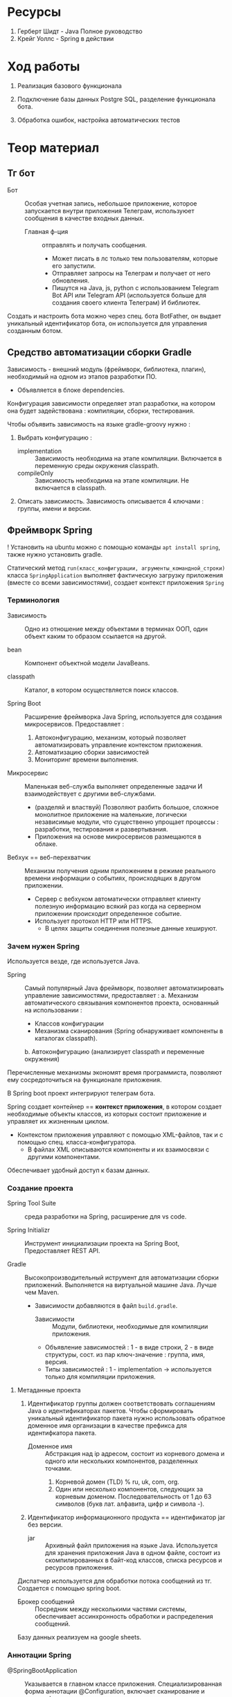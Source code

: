 #+startup: overview
#+startup: num
* Ресурсы

1. Герберт Шидт - Java Полное руководство
2. Крейг Уоллс - Spring в действии

* Ход работы

2. Реализация базового функционала

3. Подключение базы данных Postgre SQL, разделение функционала бота.

4. Обработка ошибок, настройка автоматических тестов

* Теор материал
** Тг бот

- Бот :: Особая учетная запись, небольшое приложение, которое запускается внутри приложения Телеграм, используюет сообщения в качестве входных данных.
  + Главная ф-ция :: отправлять и получать сообщения.
    * Может писать в лс только тем пользователям, которые его запустили.
    * Отправляет запросы на Телеграм и получает от него обновления.
    * Пишутся на Java, js, python с использованием Telegram Bot API или Telegram API (используется больше для создания своего клиента Телеграм) И библиотек.

Создать и настроить бота можно через спец. бота BotFather, он выдает уникальный идентификатор бота, он используется для управления созданным ботом.

** Средство автоматизации сборки Gradle

Зависимость - внешний модуль (фреймворк, библиотека, плагин), необходимый на одном из этапов разработки ПО.
- Объявляется в блоке dependencies.

Конфигурация зависимости определяет этап разработки, на котором она будет задействована : компиляции, сборки, тестирования.

Чтобы объявить зависимость на языке gradle-groovy нужно :
1. Выбрать конфигурацию :
   - implementation :: Зависимость необходима на этапе компиляции. Включается в переменную среды окружения classpath.
   - compileOnly :: Зависимость необходима на этапе компиляции. Не включается в classpath.
2. Описать зависимость. Зависимость описывается 4 ключами : группы, имени и версии.


** Фреймворк Spring

! Установить на ubuntu можно с помощью команды ~apt install spring~, также нужно установить gradle.

Статический метод ~run(класс_конфигурации, агрументы_командной_строки)~ класса ~SpringApplication~ выполняет фактическую загрузку приложения (вместе со всеми зависимостями), создает контекст приложения ~Spring~

*** Терминология

- Зависимость :: Одно из отношение между объектами в терминах ООП, один объект каким то образом ссылается на другой.

- bean :: Компонент объектной модели JavaBeans.

- classpath :: Каталог, в котором осуществляется поиск классов.

- Spring Boot :: Расширение фреймворка Java Spring, используется для создания микросервисов. Предоставляет :
  1. Автоконфигурацию, механизм, который позволяет автоматизировать управление контекстом приложения.
  2. Автоматизацию сборки зависимостей
  3. Мониторинг времени выполнения.

- Микросервис :: Маленькая веб-служба выполняет определенные задачи И взаимодействует с другими веб-службами.
  + (разделяй и властвуй) Позволяют разбить большое, сложное монолитное приложение на маленькие, логически независимые модули, что существенно упрощает процессы : разработки, тестирования и развертывания.
  + Приложения на основе микросервисов размещаются в облаке.

- Вебхук == веб-перехватчик :: Механизм получения одним приложением в режиме реального времени информации о событиях, происходящих в другом приложении.
  + Сервер c вебхуком автоматически отправляет клиенту полезную информацию всякий раз когда на серверном приложении происходит определенное событие.
  + Использует протокол HTTP или HTTPS.
    * В целях защиты соединения полезные данные хешируют.


*** Зачем нужен Spring

Используется везде, где используется Java.

- Spring :: Самый популярный Java фреймворк, позволяет автоматизировать управление зависимостями, предоставляет :
  a. Механизм автоматического связывания компонентов проекта, основанный на использовании :
     * Классов конфигурации
     * Механизма сканирования (Spring обнаруживает компоненты в каталогах classpath).
  b. Автоконфигурацию (анализирует classpath и переменные окружения)

Перечисленные механизмы экономят время программиста, позволяют ему сосредоточиться на функционале приложения.

В Spring boot проект интегрируют телеграм бота.

Spring создает контейнер == *контекст приложения*, в котором создает необходимые объекты классов, из которых состоит приложение и управляет их жизненным циклом.
- Контекстом приложения управляют с помощью XML-файлов, так и с помощью спец. класса-конфигуратора.
  + В файлах XML описываются компоненты и их взаимосвязи с другими компонентами.

Обеспечивает удобный доступ к базам данных.


*** Создание проекта

- Spring Tool Suite :: среда разработки на Spring, расширение для vs code.

- Spring Initializr :: Инструмент инициализации проекта на Spring Boot, Предоставляет REST API.

- Gradle :: Высокопроизводительный иструмент для автоматизации сборки приложений. Выполняется на виртуальной машине Java. Лучше чем Maven.
  + Зависимости добавляются в файл ~build.gradle~.
    - Зависимости :: Модули, библиотеки, необходимые для компиляции приложения.

    - Объявление зависимостей : 1 - в виде строки, 2 - в виде структуры, сост. из пар ключ-значение : группа, имя, версия.
    - Типы зависимостей : 1 - implementation -> используется только для компиляции приложения.


**** Метаданные проекта

1. Идентификатор группы должен соответствовать соглашениям Java о идентификаторах пакетов. Чтобы сформировать уникальный идентификатор пакета нужно использовать обратное доменное имя организации в качестве префикса для идентифкатора пакета.
   - Доменное имя :: Абстракция над ip адресом, состоит из корневого домена и одного или нескольких компонентов, разделенных точками.
     1. Корневой домен (TLD) % ru, uk, com, org.
     2. Один или несколько компонентов, следующих за корневым доменом. Последовательность от 1 до 63 символов (букв лат. алфавита, цифр и символа -).
2. Идентификатор информационного продукта == идентификатор jar без версии.
   - jar :: Архивный файл приложения на языке Java. Используется для хранения приложения Java в одном файле, состоит из скомпилированных в байт-код классов, списка ресурсов и ресурсов приложения.

Диспатчер используется для обработки потока сообщений из тг. Создается с помощью spring boot.

- Брокер сообщений :: Посредник между несколькими частями системы, обеспечивает ассинхронность обработки и распределения сообщений.

Базу данных реализуем на google sheets.


*** Аннотации Spring

- @SpringBootApplication :: Указывается в главном классе приложения. Специализированная форма аннотации @Configuration, включает сканирование и автоконфигурацию компонентов.
  + @Configuration :: Указывает Spring что аннотированный класс - спец. класс конфигурации


** Язык программирования Java

*** Терминология

- access modifier :: Уровень доступа.

- Параметр - формальный параметр, агрумент - фактический параметр.
  + В стек-фрейме выделяется память для хранения локальных значений фактических параметров.

- Единица компиляции :: файл с исходным кодом Java.

- varargs parameter :: Параметр с переменным числом аргументов

- jar (Java archive) :: Основан на формате ZIP,   архив, объединяет множество _классов_ (скомпилированных в байт-код исходных файлов), метаданных и ресурсов в один файл.
  + Позволяет среде выполнения Java выполнить развертывание приложения за один запрос.


*** <2023-10-16 Mon> История языка

Java разработан из-за необходимости в архитектурно-нейтральном языке, на котором можно писать ПО, для бытовых электронных устройств.
  - Не обладает ни прямой, ни обратной совместимостью с С++, с создан для решения одних задач, С++ - для других.
  - С распространением интернета потребность в переносимом ПО только возросла, так как в сети необходимо и запускать одну и ту же программу на разных платформах.

В Java простой синтаксис и высокий уровень абстракции, НО нужно уметь использвать классы стандартных и сторонних библиотек.
Каждая программа на Java соответствует парадигме ООП.

Java чувствиетелен к регистру.

*** <2023-11-15 Wed> Особенности языка и его отличия от С++

Все объекты являются ссылками, ссылка в Java это скрытый, неизменяемый указатель на объект.

Отсутствует возможность явного управления памятью => отсутствуют указатели. Памятью управляет сборщик мусора.
- Сборщик мусора автоматически освобождает память, занимаемую объектами, которые больше не доступны и не используются в программе.

Все объекты хранятся в динамической области памяти, которой управляет виртуальная машина Java (JVM).

a. Отсутствует автоматическое преобразование типов, несоответствие типов - ошибка времени компиляции.

b. Запрешено использование оператора безусловного перехода goto.

c. Индентификатор, вкл. ~-~ явл. недопустимым.

d. Все элементарные типы данных имеют строго определенный диапазон значений.

e. НЕТ беззнакового целого типа.

f. Для представления символов используется кодировка Unicode, первые 127 кодов выделены для символов кодировки ASCII.
   + => Тип char занимает 2 байта.


*** ? Для чего сейчас применяется Java

Сечас Java в основном используется для написания сервлетов.

- Сервлет :: Программа, исполняется на сервере.
  + Используется для формирования динамически-создаваемого содержимого веб-страницы, на основе действий клиента (сервера), которая отправляется браузеру.

- , :: Означает список объявлений объектов одного типа.
- {} :: Групповой оператор, с его помощью объединяют от 2х инструкций в блоки.

*** <2023-10-16 Mon> Байткод, JVM [0/1] [0%]

Байткод - Оптимизированный набор инструкций, предназнaченных для выполнения виртуальной машиной Java (интерпретатор байт-кода), которая является частью среды выполнения Java (JRE).

Использование виртуальной машины упрощает запуск программы на разных платформах, так как для каждой из них нужно реализовать только JVM, которая принимает один и тот же байт-код, это позволяет не переписывать компилятор для каждого типа процессоров.

Виртуальная машина позволяет создать ограниченную в ресурсах среду выполнения программы - песочницу, управляет выделенными ресурсами.

В состав JVM входит JIT компилятор для байт-кода, он позволяет скомпилировать во время выполнения (по запросу) часть байт кода в машинный код, с целью повышения производительности. Остальной байт-код интерпретируется.

*** Скомпилировать и запустить программу на Java

> Скомпилировать -> вызывав для исходного файла компилятор ~javac~, Выполнить -> загрузить байткод в JVM, вызвать загрузчик ~java~.

Расширение файла с исходным кодом Java : ~.java~

- Программа javac :: Компилятор языка программирования Java, переводит исходный код на Java в инструкции виртуальной машины (байт код) Java.
  + Для каждого класса создает отдельный файл, с именем класса и расширением ~.class~.

- Программа java :: Программа запуска приложений Java, запускает среду выполнения Java, загружает указанный класс (файл с расшинением .class) или архив .jar в JVM. Метод main -> точка входа в программу, сост. из одного или нескольких классов.
  - Метод main должен :
    1. Быть открытым
    2. Быть статическим
    3. Принимать в качестве параметра массив типа String.
       + Хранит любые аргументы командной строки.


*** Ввод и вывод

**** Ввод

***** Шилдт

Класс Scanner содержится в пакете java.util, считывает текст из источника, который реализует интерфейс Readable, разбивает текст на лексемы по заданным разделителям и преобразует их в значения с помощью методов next ИЛИ с помощью регулярных выражений, определяющих формат входных данных.

**** Вывод

***** Шилдт

- Статический метод println() :: Принимает строку, к строке можно добавить переменную элементарного типа с помощью перегруженного оператора ~+~, вставляет символ новой строки в поток вывода;
  + Если строка, добавленная в стандартный поток вывода не оканчивается символом новой строки, то следующая строка добавится в ту же строку стандратного потока вывода.

- print :: не вставляет символ новой строки в поток вывода.
*** <2023-11-24 Fri> Синтаксис

- var == auto В С++ :: Механизм выведения типов локальных переменных, компилятор определяет тип переменной по типу ее инициализатора.

Массивы реализованы в виде объектов.
- Класс массив имеет свойство ~length~, кот хр. размер выделенной памяти, выраженной в числе элементов (как capacity у вектора в С++).

**** Передача параметров в методы

В Java параметры в ф-цию передаются в зависимости от их типа :

1. Примитивные : В стекфрейме вызваной ф-ции создается копия агрумента.

2. Аггрегатные : В стекфрейме вызваной ф-ции создается копия ссылки.
   + Объявление экземпляра класса - объявление ссылки, т.е. : по значению передается ссылка на объект, таким образом : изменения объекта внутри метода влияют на объект, указанный в качестве аргумента.

Параметр ~T ... v~ определяет аргумент переменной длины, который является массивом типа T с именем v, метод ~v.length()~ позволяет узнать фактическое число агрументов .

**** Операторы передачи управления потоком выполнения программы : break, continue, return.

1. Оператор ~break~ завершает выполнение цикла и передает управление следующей за групповым оператором цикла или переключателя инструкции. Используется для выхода из одного блока кода.
   - Существует расширенная форма : ~break метка~ - замена ~goto метка~ - передает управление следующей за меткой инструкции. Используется для *выхода* из нескольких блоков кода.
     + Управление передается инструкции следующей за групповым оператором блока с меткой.
     + Метка :: Идентификатор Java, за которым следует ~:~, используется для идентификации блока кода.

2. Оператор ~continue~ передает управление условному выражению, управляющему циклом, т.е. : цикл переходит на сл. итерацию.
   - Существует расширенная форма : ~continue метка~

3. Оператор ~return~ передает управление обратно вызывающего метода, из стека удаляется соответсвующий стек-фрейм.
   - ~return~ в методе ~main~ передаст управление среде выполнения Java.


**** Циклы

Цикл ~for~ состоит из 3х частей, отделенных друг от друга оператором ; : инициализазиция счетчика, условие окончания цикла, изменение счетчика.
- Части цикла for могут быть пустыми.

Цикл ~for-each~ проходит по коллекции объектов C от начала до конца. На каждой итерации из коллекции извлекается один элемент и сохраняется в переменной цикла it.
- Тип переменной цикла it должен _совпадать_ или быть _совместимым_ с типом элементов коллекции.
- Является более универсальным для прохода по коллекции.
#+BEGIN_SRC java
    for (var it : C) {
        // Тело цикла
    }
#+END_SRC

**** <2023-11-14 Tue> Type Wrappers (Обертки типов)

Примитивные типы в Java, в целях повышения эффективности использования ресурсов реализованы также как в С++, это именованные области памяти, доступные для записи и чтения, но библиотечные классы и алгоритмы работают только с объектами, таким образом в некоторых ситуациях необходимо объектное представление примитивных типов.

- Обертка типа (Type Wrapper) :: Объектное представление примитивного типа (инкапсулирует переменную примитивного типа и предоставляет методы для работы с ним).

- Doube, Float, Long, Integer, Short, Byte, Character, Boolean.

Иниициализировать объект одного из классов type wrapper можно либо с помощью статического метода ~valueOf()~, либо с помощью оператора ~=~, они принимают в качестве параметра литерал соответствующего примитивного типа.

Вообще нет необходимости явно создавать объект семейства классов type wrapper, так как компилятор Java предоставляет механизмы автоупаковки и автораспаковки, которые он выполняет всякий раз, когда примитивный тип должен быть преобразован в объект, и наоборот.


**** WAIT Обработка исключений

Ключевые слова : try, catch, throw, throws, finally.

**** <2023-11-14 Tue> Аннотации

- Аннотация :: Механизм *метаданных*, Дополнительная информация, включаемая в исходный код, которая не меняет семантику программы, но используется компилятором, анализатором кода и другими средствами автоматизации сборки или развертывания. Аннотировать можно любой тип объявлений языка. Аннотация (как и шаблон в С++) предшествует остальной части объявления.

  1. Для объявления используется ключ слово ~@interface~. Объявление аннотации по синтаксису сходно с объявлением класса, т.е. : объявление аннотации должно содержаться в одноименном исходном файле.
     * Аннотации состоят только из объявлений виртуальных методов.
     * Являются производными от интерфейса Annotation.

     #+BEGIN_SRC java
     /* Как объявить пользовательскую аннотацию в Java */
     @Target(ElementType.TYPE)
     // Перечисление ElementType указывает тип аннотации.
     @Retention(RetentionPolicy.RUNTIME) // в скобках указывается список инициализаторов членов, каждый инициализатор присваивается соответствующему члену.
     public @interface NewAnnotation {
     }
     #+END_SRC

  2. Объявление аннотации - объявление особого класса.

Аннотация ~@Override~ явно указывает компилятору что метод переопределяет метод базового класса.

Аннотация ~@Target~ применяется к пользовательским аннотациям и явно указывает тип объявлений языка, к которому можно применять данную аннотацию.

Аннотация ~@Retention~ устанавливает политику хранения пользовательской аннотации, которая определяет этапы на которых будет доступна аннотация.

- Внутри _перечисления_ ~RententionPolicy~ инкапсулированны 3 *политики хранения* : SOURCE, CLASS, RUNTIME.
  + CLASS :: успользуется по умолчанию, аннотация доступна в исходном коде и на этапе компиляции.
  + RUNTIME :: Обеспечивает доступность аннотации в исходном коде и во время компиляции и выполнения.
    * Информацию об аннотациях класса с такой политикой хранения можно запрашивать из других программ на Java посредством рефлексии.

- Рефлексия :: Средство, позв. получать информацию о классе во время выполнения.





*** <2023-11-15 Wed> ООП
**** <2023-11-03 Fri> Пакеты -> объявление и импорт

- Пакет :: Группа классов

Оператор ~package~ определяет пространство имен для всех классов, объявленных в данном исходном файле
- Если оператор ~package~ отсутствует, то идентификаторы классов помещаются в стандартный безымянный пакет.
Для хранения пакетов применяют каталоги имя каталога должно совпадать с именем пакета вплоть до регистра.
- Иерархия пакетов также должна быть отражена в файл. системе.

Пути к каталогам, содержащим пакеты нужно указать в переменной среды окружения ~classpath~ или в параметре загрузчика ~java -classpath~

**** Икапсуляция : Классы и уровни доступа

В Java как и в С++ существуют 3 уровня доступа.

Класс определяет новый, аггрегатный тип данных.
Компилятор Java автоматически помещает каждый класс в отдельный файл с расширением ~.class~.
- Имя класса, содержащего метод ~main()~ должно совпадать с именем исходного файла вплоть до регистра.

Свойства == переменные экземпляра, каждый объект хранит свою, независимую копию этих переменных.

Метод ~main~ объявляется в классе для объявления точки входа в программу.

Оператор ~new~ исп. как и в С++ выделяет динамическую область памяти под объект и возвращает адрес младшего байта выделенной области
- В Java все объекты хранятся в динамической области памяти.

- Объявление переменной некоторого аггрегатного типа (без инициализации) - объявление *ссылки* (ссылка - скрытый, неизменяемый указатель) на соответсвующий тип.

- Выделенные ресурсы освобождаются автоматически сборщиком мусора.
  + Выделенная под объект память освобождается, после того как будет уничтожена последняя ссылка на него.

Оператор ~.~ исп. для доступа к членам объекта.

Конструктор по умолчанию, сгенерированный компилятором, инициализирует нулями все неинециализированные переменные.

- this :: Ссылка на объект, из которого вызван метод.
  + Может использоваться для явного доступа к свойствам с теми же именами что и у аргументов ф-ции, так как последние скрывают свойства.
  + Статический метод не может ссылаться на this, так как он ему не передается.

Ключевое слово ~final~ делает свойство класса неизменяемым.
- Финальное свойство должно быть инициализированно при объявлении или в конструкторе.
- Идентификаторы финальных свойств пишут капсом.

***** Статические члены класса

Для иницализации статических свойств класса объявляют блок ~static~, который выполняется в первую очередь.


***** Уровни доступа к членам класса : Открытый, Закрытый, Защищенный определяют доступность члена за пределами класса.

Объявление члена класса должно начинаться с объявления уровня доступа (без разделителя :).

Уровень доступа по умолчанию : Открытый в своем пакете.


***** Вложенные классы

Вложенный класс является членом объемлющего класса.

Нестатический Вложенный класс имеет доступ ко всем членам объемлющего класса.

Статический вложенный класс может ссылаться только на статические члены объемлющего класса.

Объемлющий класс не имеет доступа к членам вложенного.

Можно объявить локальный для блока (например : тела ф-ции) внутренний класс.

Применяются при обработке определенных типов событий.


**** Наследование

Ключ слово ~extends~ обозначает отношение наследование, объявляемый класс наследует все члены другого класса.

Ключ слово ~super~ имеет 2 формы :

1. Вызывает конструктор базового класса
2. Исп. для доступа к его членам.

В Java не поддерживается множественное наследование.

В Java существует только открытый режим наследования, т.е : производный класс имеет доступ только к открытым и защищенным членам базового класса.

Ссылки на суперкласс и производные от него классы совместимы, т.е. : _ссылке на базовый класс можно присвоить ссылку на производный класс_, но используя ссылку на базовый класс нельзя получить доступ к локальным для производного класса свойствам.

**** Перечисления

- Перечисление :: Особый класс, список именованных констант, объект перечисления может содержать только значения из списка значений, указанных при объявлени. Удобно использовать в операторе switch.
  + В Java перечисление может иметь конструктор и методы


*** Библиотечные классы

**** String

Строковый литерал тоже объект класса String

Объекты класса String неизменяемы.
